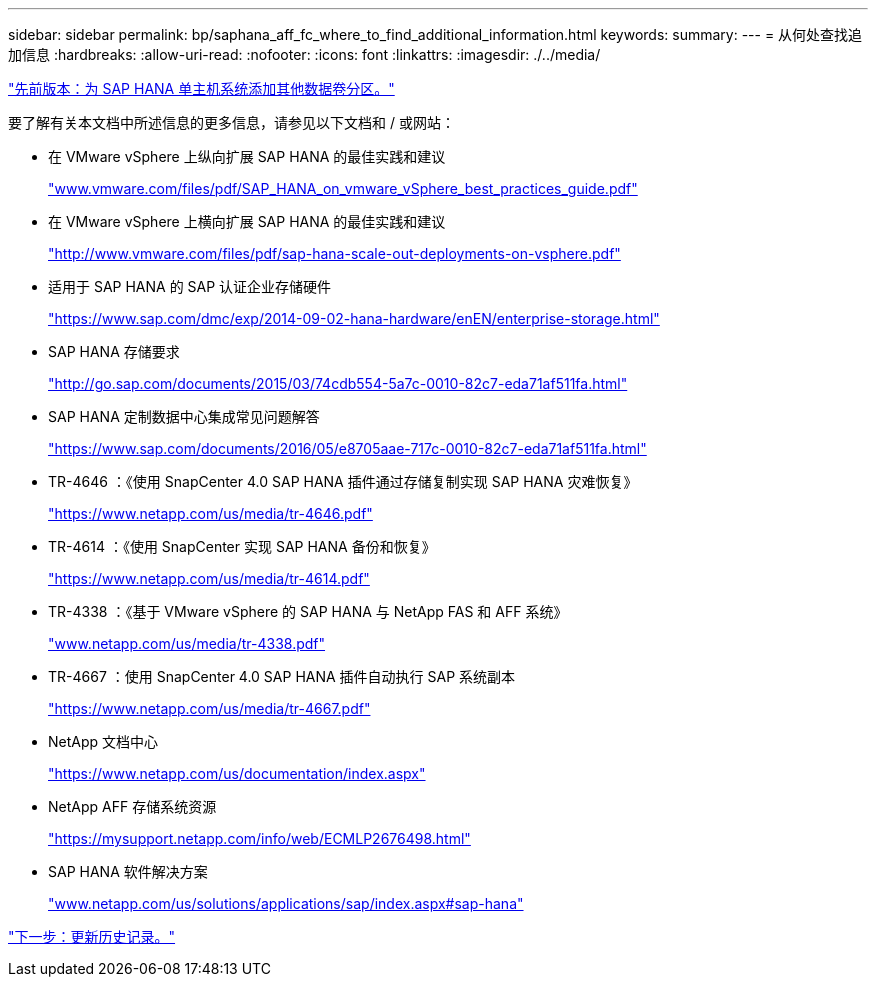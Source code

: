 ---
sidebar: sidebar 
permalink: bp/saphana_aff_fc_where_to_find_additional_information.html 
keywords:  
summary:  
---
= 从何处查找追加信息
:hardbreaks:
:allow-uri-read: 
:nofooter: 
:icons: font
:linkattrs: 
:imagesdir: ./../media/


link:saphana_aff_fc_adding_additional_data_volume_partitions_for_sap_hana_single-host_systems.html["先前版本：为 SAP HANA 单主机系统添加其他数据卷分区。"]

要了解有关本文档中所述信息的更多信息，请参见以下文档和 / 或网站：

* 在 VMware vSphere 上纵向扩展 SAP HANA 的最佳实践和建议
+
http://www.vmware.com/files/pdf/SAP_HANA_on_vmware_vSphere_best_practices_guide.pdf["www.vmware.com/files/pdf/SAP_HANA_on_vmware_vSphere_best_practices_guide.pdf"^]

* 在 VMware vSphere 上横向扩展 SAP HANA 的最佳实践和建议
+
http://www.vmware.com/files/pdf/sap-hana-scale-out-deployments-on-vsphere.pdf["http://www.vmware.com/files/pdf/sap-hana-scale-out-deployments-on-vsphere.pdf"^]

* 适用于 SAP HANA 的 SAP 认证企业存储硬件
+
https://www.sap.com/dmc/exp/2014-09-02-hana-hardware/enEN/enterprise-storage.html["https://www.sap.com/dmc/exp/2014-09-02-hana-hardware/enEN/enterprise-storage.html"^]

* SAP HANA 存储要求
+
http://go.sap.com/documents/2015/03/74cdb554-5a7c-0010-82c7-eda71af511fa.html["http://go.sap.com/documents/2015/03/74cdb554-5a7c-0010-82c7-eda71af511fa.html"^]

* SAP HANA 定制数据中心集成常见问题解答
+
https://www.sap.com/documents/2016/05/e8705aae-717c-0010-82c7-eda71af511fa.html["https://www.sap.com/documents/2016/05/e8705aae-717c-0010-82c7-eda71af511fa.html"^]

* TR-4646 ：《使用 SnapCenter 4.0 SAP HANA 插件通过存储复制实现 SAP HANA 灾难恢复》
+
https://www.netapp.com/us/media/tr-4646.pdf["https://www.netapp.com/us/media/tr-4646.pdf"^]

* TR-4614 ：《使用 SnapCenter 实现 SAP HANA 备份和恢复》
+
https://www.netapp.com/us/media/tr-4614.pdf["https://www.netapp.com/us/media/tr-4614.pdf"^]

* TR-4338 ：《基于 VMware vSphere 的 SAP HANA 与 NetApp FAS 和 AFF 系统》
+
http://www.netapp.com/us/media/tr-4338.pdf["www.netapp.com/us/media/tr-4338.pdf"^]

* TR-4667 ：使用 SnapCenter 4.0 SAP HANA 插件自动执行 SAP 系统副本
+
https://www.netapp.com/us/media/tr-4667.pdf["https://www.netapp.com/us/media/tr-4667.pdf"^]

* NetApp 文档中心
+
https://www.netapp.com/us/documentation/index.aspx["https://www.netapp.com/us/documentation/index.aspx"^]

* NetApp AFF 存储系统资源
+
https://mysupport.netapp.com/info/web/ECMLP2676498.html["https://mysupport.netapp.com/info/web/ECMLP2676498.html"^]

* SAP HANA 软件解决方案
+
file:///C:/Users/mschoen/NetApp%20Inc/SAP%20TME%20-%20Dokumente/Projects/HANA-BestPracticeGuide-TRs/2018_sept/www.netapp.com/us/solutions/applications/sap/index.aspx%23sap-hana["www.netapp.com/us/solutions/applications/sap/index.aspx#sap-hana"^]



link:saphana_aff_fc_update_history.html["下一步：更新历史记录。"]
